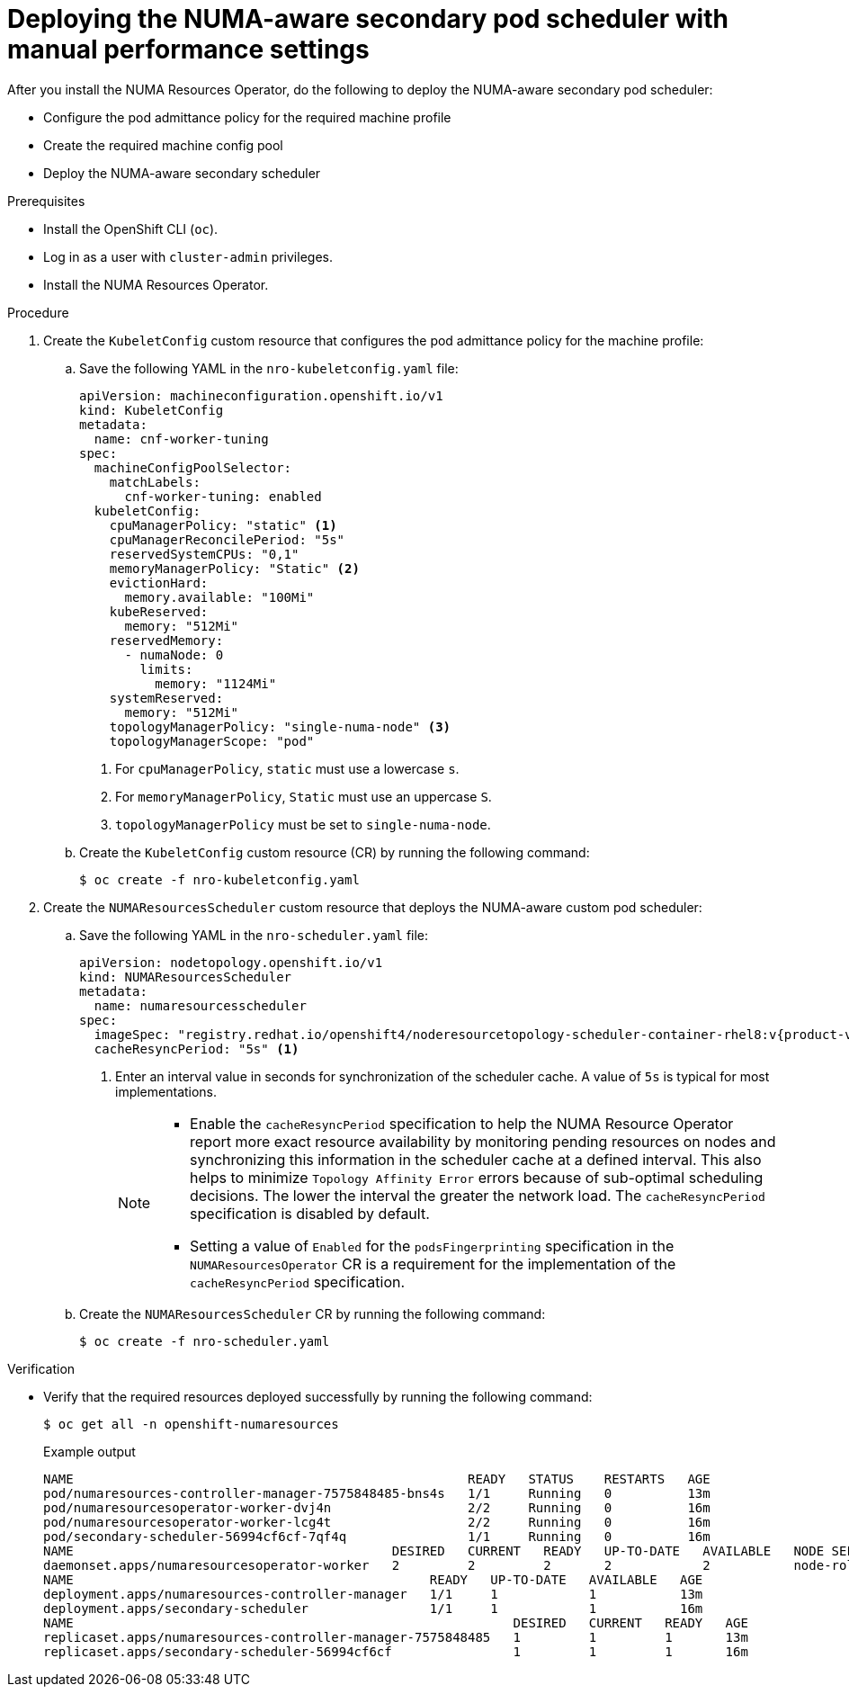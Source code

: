 // Module included in the following assemblies:
//
// *scalability_and_performance/cnf-numa-aware-scheduling.adoc

:_module-type: PROCEDURE
[id="cnf-deploying-the-numa-aware-scheduler-with-manual-performance-settings_{context}"]
= Deploying the NUMA-aware secondary pod scheduler with manual performance settings

After you install the NUMA Resources Operator, do the following to deploy the NUMA-aware secondary pod scheduler:

* Configure the pod admittance policy for the required machine profile

* Create the required machine config pool

* Deploy the NUMA-aware secondary scheduler

.Prerequisites

* Install the OpenShift CLI (`oc`).

* Log in as a user with `cluster-admin` privileges.

* Install the NUMA Resources Operator.

.Procedure
. Create the `KubeletConfig` custom resource that configures the pod admittance policy for the machine profile:

.. Save the following YAML in the `nro-kubeletconfig.yaml` file:
+
[source,yaml]
----
apiVersion: machineconfiguration.openshift.io/v1
kind: KubeletConfig
metadata:
  name: cnf-worker-tuning
spec:
  machineConfigPoolSelector:
    matchLabels:
      cnf-worker-tuning: enabled
  kubeletConfig:
    cpuManagerPolicy: "static" <1>
    cpuManagerReconcilePeriod: "5s"
    reservedSystemCPUs: "0,1"
    memoryManagerPolicy: "Static" <2>
    evictionHard:
      memory.available: "100Mi"
    kubeReserved:
      memory: "512Mi"
    reservedMemory:
      - numaNode: 0
        limits:
          memory: "1124Mi"
    systemReserved:
      memory: "512Mi"
    topologyManagerPolicy: "single-numa-node" <3>
    topologyManagerScope: "pod"
----
<1> For `cpuManagerPolicy`, `static` must use a lowercase `s`.
<2> For `memoryManagerPolicy`, `Static` must use an uppercase `S`.
<3> `topologyManagerPolicy` must be set to `single-numa-node`.

.. Create the `KubeletConfig` custom resource (CR) by running the following command:
+
[source,terminal]
----
$ oc create -f nro-kubeletconfig.yaml
----

. Create the `NUMAResourcesScheduler` custom resource that deploys the NUMA-aware custom pod scheduler:

.. Save the following YAML in the `nro-scheduler.yaml` file:
+
[source,yaml,subs="attributes+"]
----
apiVersion: nodetopology.openshift.io/v1
kind: NUMAResourcesScheduler
metadata:
  name: numaresourcesscheduler
spec:
  imageSpec: "registry.redhat.io/openshift4/noderesourcetopology-scheduler-container-rhel8:v{product-version}"
  cacheResyncPeriod: "5s" <1> 
----
<1> Enter an interval value in seconds for synchronization of the scheduler cache. A value of `5s` is typical for most implementations.
+
[NOTE]
====
* Enable the `cacheResyncPeriod` specification to help the NUMA Resource Operator report more exact resource availability by monitoring pending resources on nodes and synchronizing this information in the scheduler cache at a defined interval. This also helps to minimize `Topology Affinity Error` errors because of sub-optimal scheduling decisions. The lower the interval the greater the network load. The `cacheResyncPeriod` specification is disabled by default.

* Setting a value of `Enabled` for the `podsFingerprinting` specification in the `NUMAResourcesOperator` CR is a requirement for the implementation of the `cacheResyncPeriod` specification.
====

.. Create the `NUMAResourcesScheduler` CR by running the following command:
+
[source,terminal]
----
$ oc create -f nro-scheduler.yaml
----

.Verification

* Verify that the required resources deployed successfully by running the following command:
+
[source,terminal]
----
$ oc get all -n openshift-numaresources
----
+
.Example output
[source,terminal]
----
NAME                                                    READY   STATUS    RESTARTS   AGE
pod/numaresources-controller-manager-7575848485-bns4s   1/1     Running   0          13m
pod/numaresourcesoperator-worker-dvj4n                  2/2     Running   0          16m
pod/numaresourcesoperator-worker-lcg4t                  2/2     Running   0          16m
pod/secondary-scheduler-56994cf6cf-7qf4q                1/1     Running   0          16m
NAME                                          DESIRED   CURRENT   READY   UP-TO-DATE   AVAILABLE   NODE SELECTOR                     AGE
daemonset.apps/numaresourcesoperator-worker   2         2         2       2            2           node-role.kubernetes.io/worker=   16m
NAME                                               READY   UP-TO-DATE   AVAILABLE   AGE
deployment.apps/numaresources-controller-manager   1/1     1            1           13m
deployment.apps/secondary-scheduler                1/1     1            1           16m
NAME                                                          DESIRED   CURRENT   READY   AGE
replicaset.apps/numaresources-controller-manager-7575848485   1         1         1       13m
replicaset.apps/secondary-scheduler-56994cf6cf                1         1         1       16m
----
